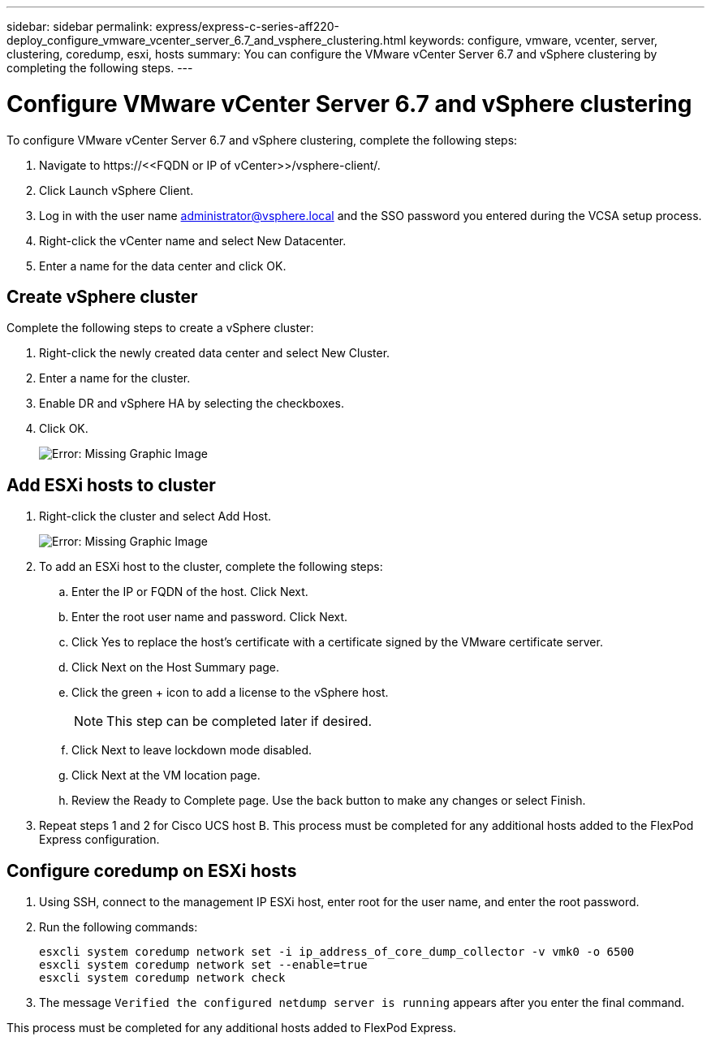 ---
sidebar: sidebar
permalink: express/express-c-series-aff220-deploy_configure_vmware_vcenter_server_6.7_and_vsphere_clustering.html
keywords: configure, vmware, vcenter, server, clustering, coredump, esxi, hosts
summary: You can configure the VMware vCenter Server 6.7 and vSphere clustering by completing the following steps.
---

= Configure VMware vCenter Server 6.7 and vSphere clustering
:hardbreaks:
:nofooter:
:icons: font
:linkattrs:
:imagesdir: ./../media/

//
// This file was created with NDAC Version 2.0 (August 17, 2020)
//
// 2021-04-19 12:01:34.386119
//

To configure VMware vCenter Server 6.7 and vSphere clustering, complete the following steps:

. Navigate to \https://\<<FQDN or IP of vCenter>>/vsphere-client/.
. Click Launch vSphere Client.
. Log in with the user name mailto:administrator@vspehre.local[administrator@vsphere.local^] and the SSO password you entered during the VCSA setup process.
. Right-click the vCenter name and select New Datacenter.
. Enter a name for the data center and click OK.

== Create vSphere cluster

Complete the following steps to create a vSphere cluster:

. Right-click the newly created data center and select New Cluster.
. Enter a name for the cluster.
. Enable DR and vSphere HA by selecting the checkboxes.
. Click OK.
+
image:express-c-series-aff220-deploy_image49.png[Error: Missing Graphic Image]

== Add ESXi hosts to cluster

. Right-click the cluster and select Add Host.
+
image:express-c-series-aff220-deploy_image50.png[Error: Missing Graphic Image]

. To add an ESXi host to the cluster, complete the following steps:
.. Enter the IP or FQDN of the host. Click Next.
.. Enter the root user name and password. Click Next.
.. Click Yes to replace the host’s certificate with a certificate signed by the VMware certificate server.
.. Click Next on the Host Summary page.
.. Click the green + icon to add a license to the vSphere host.
+
[NOTE]
This step can be completed later if desired.

.. Click Next to leave lockdown mode disabled.
.. Click Next at the VM location page.
.. Review the Ready to Complete page. Use the back button to make any changes or select Finish.
. Repeat steps 1 and 2 for Cisco UCS host B. This process must be completed for any additional hosts added to the FlexPod Express configuration.

== Configure coredump on ESXi hosts

. Using SSH, connect to the management IP ESXi host, enter root for the user name, and enter the root password.
. Run the following commands:
+
....
esxcli system coredump network set -i ip_address_of_core_dump_collector -v vmk0 -o 6500
esxcli system coredump network set --enable=true
esxcli system coredump network check
....

. The message `Verified the configured netdump server is running` appears after you enter the final command.

This process must be completed for any additional hosts added to FlexPod Express.
